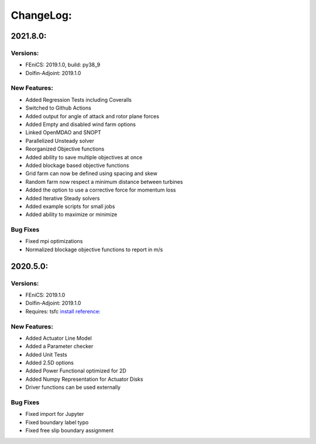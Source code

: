 ChangeLog:
==========

2021.8.0:
---------

Versions:
~~~~~~~~~

* FEniCS: 2019.1.0, build: py38_9
* Dolfin-Adjoint: 2019.1.0

New Features:
~~~~~~~~~~~~~

* Added Regression Tests including Coveralls
* Switched to Github Actions
* Added output for angle of attack and rotor plane forces
* Added Empty and disabled wind farm options
* Linked OpenMDAO and SNOPT
* Parallelized Unsteady solver
* Reorganized Objective functions
* Added ability to save multiple objectives at once
* Added blockage based objective functions
* Grid farm can now be defined using spacing and skew
* Random farm now respect a minimum distance between turbines
* Added the option to use a corrective force for momentum loss
* Added Iterative Steady solvers
* Added example scripts for small jobs 
* Added ability to maximize or minimize


Bug Fixes
~~~~~~~~~

* Fixed mpi optimizations
* Normalized blockage objective functions to report in m/s



2020.5.0:
---------

Versions:
~~~~~~~~~

* FEniCS: 2019.1.0
* Dolfin-Adjoint: 2019.1.0
* Requires: tsfc `install reference: <https://fenics.readthedocs.io/projects/ffc/en/latest/installation.html>`_

New Features:
~~~~~~~~~~~~~

* Added Actuator Line Model
* Added a Parameter checker
* Added Unit Tests
* Added 2.5D options
* Added Power Functional optimized for 2D
* Added Numpy Representation for Actuator Disks
* Driver functions can be used externally

Bug Fixes
~~~~~~~~~

* Fixed import for Jupyter
* Fixed boundary label typo
* Fixed free slip boundary assignment